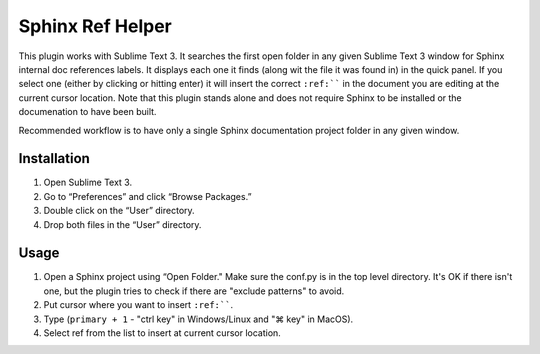 Sphinx Ref Helper
#################

.. image:: https://img.shields.io/badge/License-Apache%202.0-blue.svg
   :target: https://opensource.org/licenses/Apache-2.0

This plugin works with Sublime Text 3. It searches the first open folder
in any given Sublime Text 3 window for Sphinx internal doc references labels.
It displays each one it finds (along wit the file it was found in) in the
quick panel. If you select one (either by clicking or hitting enter) it will
insert the correct ``:ref:```` in the document you are editing at the current
cursor location. Note that this plugin stands alone and does not require
Sphinx to be installed or the documenation to have been built.

.. image:: images/sphinx-ref-help-screenshot.png

Recommended workflow is to have only a single Sphinx documentation project
folder in any given window.

Installation
============

#. Open Sublime Text 3.
#. Go to “Preferences” and click “Browse Packages.”
#. Double click on the “User” directory.
#. Drop both files in the “User” directory.

Usage
=====

#.  Open a Sphinx project using “Open Folder." Make sure the conf.py
    is in the top level directory. It's OK if there isn't one, but
    the plugin tries to check if there are "exclude patterns" to avoid.
#.  Put cursor where you want to insert ``:ref:````.
#.  Type (``primary + 1`` - "ctrl key" in Windows/Linux and "⌘ key"
    in MacOS).
#.  Select ref from the list to insert at current cursor location.

